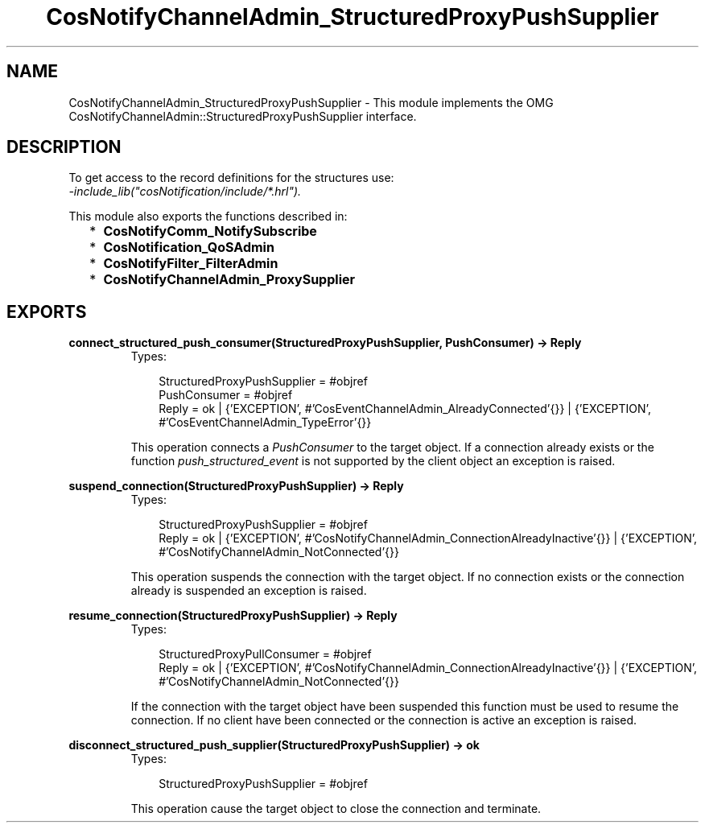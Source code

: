 .TH CosNotifyChannelAdmin_StructuredProxyPushSupplier 3 "cosNotification 1.1.17" "Ericsson AB" "Erlang Module Definition"
.SH NAME
CosNotifyChannelAdmin_StructuredProxyPushSupplier \- This module implements the OMG  CosNotifyChannelAdmin::StructuredProxyPushSupplier interface.
.SH DESCRIPTION
.LP
To get access to the record definitions for the structures use: 
.br
\fI-include_lib("cosNotification/include/*\&.hrl")\&.\fR\&
.LP
This module also exports the functions described in:
.RS 2
.TP 2
*
\fBCosNotifyComm_NotifySubscribe\fR\&
.LP
.TP 2
*
\fBCosNotification_QoSAdmin\fR\&
.LP
.TP 2
*
\fBCosNotifyFilter_FilterAdmin\fR\&
.LP
.TP 2
*
\fBCosNotifyChannelAdmin_ProxySupplier\fR\&
.LP
.RE

.SH EXPORTS
.LP
.B
connect_structured_push_consumer(StructuredProxyPushSupplier, PushConsumer) -> Reply
.br
.RS
.TP 3
Types:

StructuredProxyPushSupplier = #objref
.br
PushConsumer = #objref
.br
Reply = ok | {'EXCEPTION', #'CosEventChannelAdmin_AlreadyConnected'{}} | {'EXCEPTION', #'CosEventChannelAdmin_TypeError'{}}
.br
.RE
.RS
.LP
This operation connects a \fIPushConsumer\fR\& to the target object\&. If a connection already exists or the function \fIpush_structured_event\fR\& is not supported by the client object an exception is raised\&.
.RE
.LP
.B
suspend_connection(StructuredProxyPushSupplier) -> Reply
.br
.RS
.TP 3
Types:

StructuredProxyPushSupplier = #objref
.br
Reply = ok | {'EXCEPTION', #'CosNotifyChannelAdmin_ConnectionAlreadyInactive'{}} | {'EXCEPTION', #'CosNotifyChannelAdmin_NotConnected'{}}
.br
.RE
.RS
.LP
This operation suspends the connection with the target object\&. If no connection exists or the connection already is suspended an exception is raised\&.
.RE
.LP
.B
resume_connection(StructuredProxyPushSupplier) -> Reply
.br
.RS
.TP 3
Types:

StructuredProxyPullConsumer = #objref
.br
Reply = ok | {'EXCEPTION', #'CosNotifyChannelAdmin_ConnectionAlreadyInactive'{}} | {'EXCEPTION', #'CosNotifyChannelAdmin_NotConnected'{}}
.br
.RE
.RS
.LP
If the connection with the target object have been suspended this function must be used to resume the connection\&. If no client have been connected or the connection is active an exception is raised\&.
.RE
.LP
.B
disconnect_structured_push_supplier(StructuredProxyPushSupplier) -> ok
.br
.RS
.TP 3
Types:

StructuredProxyPushSupplier = #objref
.br
.RE
.RS
.LP
This operation cause the target object to close the connection and terminate\&.
.RE